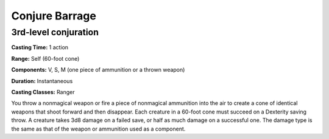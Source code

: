 
.. _srd:conjure-barrage:

Conjure Barrage
-------------------------------------------------------------

3rd-level conjuration
^^^^^^^^^^^^^^^^^^^^^

**Casting Time:** 1 action

**Range:** Self (60-foot cone)

**Components:** V, S, M (one piece of ammunition or a thrown weapon)

**Duration:** Instantaneous

**Casting Classes:** Ranger

You throw a nonmagical weapon or fire a piece of nonmagical ammunition
into the air to create a cone of identical weapons that shoot forward
and then disappear. Each creature in a 60-foot cone must succeed on a
Dexterity saving throw. A creature takes 3d8 damage on a failed save,
or half as much damage on a successful one. The damage type is the same
as that of the weapon or ammunition used as a component.
